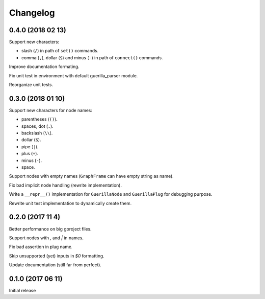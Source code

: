 Changelog
=========

0.4.0 (2018 02 13)
------------------

Support new characters:

* slash (``/``) in path of ``set()`` commands.
* comma (``,``), dollar (``$``) and minus (``-``) in path of ``connect()`` commands.

Improve documentation formating.

Fix unit test in environment with default guerilla_parser module.

Reorganize unit tests.

0.3.0 (2018 01 10)
------------------

Support new characters for node names:

* parentheses (``()``).
* spaces, dot (``.``).
* backslash (``\\``).
* dollar (``$``).
* pipe (``|``).
* plus (``+``).
* minus (``-``).
* space.

Support nodes with empty names (``GraphFrame`` can have empty string as name).

Fix bad implicit node handling (rewrite implementation).

Write a ``__repr__()`` implementation for ``GuerillaNode`` and ``GuerillaPlug`` for debugging purpose.

Rewrite unit test implementation to dynamically create them.

0.2.0 (2017 11 4)
------------------

Better performance on big gproject files.

Support nodes with `,` and `|` in names.

Fix bad assertion in plug name.

Skip unsupported (yet) inputs in `$0` formatting.

Update documentation (still far from perfect).


0.1.0 (2017 06 11)
------------------

Initial release
